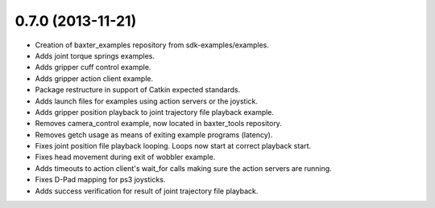 0.7.0 (2013-11-21)
---------------------------------
- Creation of baxter_examples repository from sdk-examples/examples.
- Adds joint torque springs examples.
- Adds gripper cuff control example.
- Adds gripper action client example.
- Package restructure in support of Catkin expected standards.
- Adds launch files for examples using action servers or the joystick.
- Adds gripper position playback to joint trajectory file playback example.
- Removes camera_control example, now located in baxter_tools repository.
- Removes getch usage as means of exiting example programs (latency).
- Fixes joint position file playback looping. Loops now start at correct playback start.
- Fixes head movement during exit of wobbler example.
- Adds timeouts to action client's wait_for calls making sure the action servers are running.
- Fixes D-Pad mapping for ps3 joysticks.
- Adds success verification for result of joint trajectory file playback.
